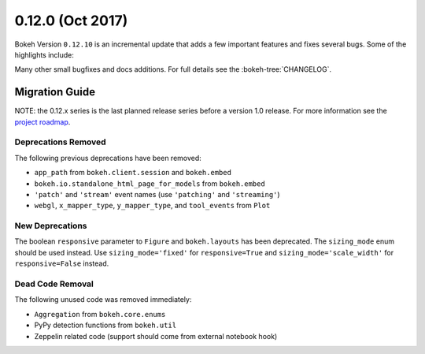0.12.0 (Oct 2017)
==================

Bokeh Version ``0.12.10`` is an incremental update that adds a few important
features and fixes several bugs. Some of the highlights include:



Many other small bugfixes and docs additions. For full details see the
:bokeh-tree:`CHANGELOG`.

Migration Guide
---------------

NOTE: the 0.12.x series is the last planned release series before a version
1.0 release. For more information see the `project roadmap`_.

Deprecations Removed
~~~~~~~~~~~~~~~~~~~~

The following previous deprecations have been removed:

* ``app_path`` from ``bokeh.client.session`` and ``bokeh.embed``
* ``bokeh.io.standalone_html_page_for_models`` from ``bokeh.embed``
* ``'patch'`` and ``'stream'`` event names (use ``'patching'`` and ``'streaming'``)
* ``webgl``, ``x_mapper_type``, ``y_mapper_type``, and ``tool_events`` from ``Plot``

New Deprecations
~~~~~~~~~~~~~~~~

The boolean ``responsive`` parameter to ``Figure`` and ``bokeh.layouts`` has
been deprecated. The ``sizing_mode`` enum should be used instead. Use
``sizing_mode='fixed'`` for ``responsive=True`` and
``sizing_mode='scale_width'`` for ``responsive=False`` instead.

Dead Code Removal
~~~~~~~~~~~~~~~~~

The following unused code was removed immediately:

* ``Aggregation`` from ``bokeh.core.enums``
* PyPy detection functions from ``bokeh.util``
* Zeppelin related code (support should come from external notebook hook)

.. _project roadmap: https://bokehplots.com/pages/roadmap.html
